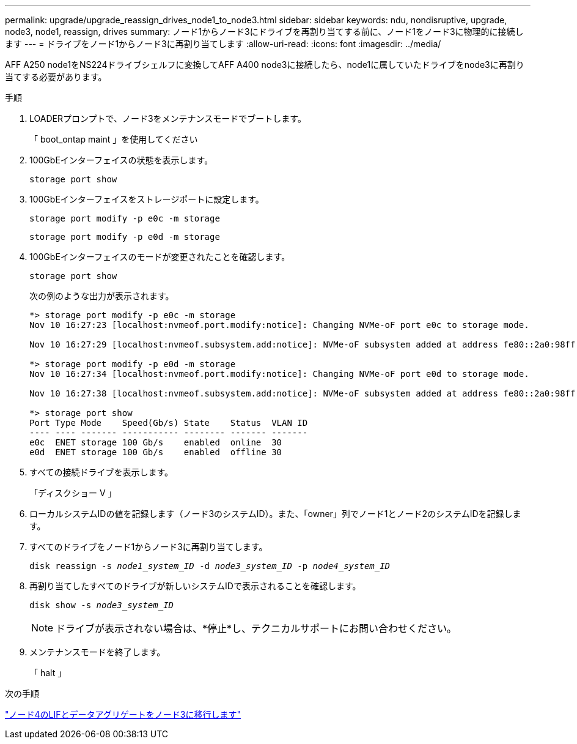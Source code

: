 ---
permalink: upgrade/upgrade_reassign_drives_node1_to_node3.html 
sidebar: sidebar 
keywords: ndu, nondisruptive, upgrade, node3, node1, reassign, drives 
summary: ノード1からノード3にドライブを再割り当てする前に、ノード1をノード3に物理的に接続します 
---
= ドライブをノード1からノード3に再割り当てします
:allow-uri-read: 
:icons: font
:imagesdir: ../media/


[role="lead"]
AFF A250 node1をNS224ドライブシェルフに変換してAFF A400 node3に接続したら、node1に属していたドライブをnode3に再割り当てする必要があります。

.手順
. LOADERプロンプトで、ノード3をメンテナンスモードでブートします。
+
「 boot_ontap maint 」を使用してください

. 100GbEインターフェイスの状態を表示します。
+
`storage port show`

. 100GbEインターフェイスをストレージポートに設定します。
+
`storage port modify -p e0c -m storage`

+
`storage port modify -p e0d -m storage`

. 100GbEインターフェイスのモードが変更されたことを確認します。
+
`storage port show`

+
次の例のような出力が表示されます。

+
[listing]
----
*> storage port modify -p e0c -m storage
Nov 10 16:27:23 [localhost:nvmeof.port.modify:notice]: Changing NVMe-oF port e0c to storage mode.

Nov 10 16:27:29 [localhost:nvmeof.subsystem.add:notice]: NVMe-oF subsystem added at address fe80::2a0:98ff:fefa:8885.

*> storage port modify -p e0d -m storage
Nov 10 16:27:34 [localhost:nvmeof.port.modify:notice]: Changing NVMe-oF port e0d to storage mode.

Nov 10 16:27:38 [localhost:nvmeof.subsystem.add:notice]: NVMe-oF subsystem added at address fe80::2a0:98ff:fefa:8886.

*> storage port show
Port Type Mode    Speed(Gb/s) State    Status  VLAN ID
---- ---- ------- ----------- -------- ------- -------
e0c  ENET storage 100 Gb/s    enabled  online  30
e0d  ENET storage 100 Gb/s    enabled  offline 30
----
. すべての接続ドライブを表示します。
+
「ディスクショー V 」

. ローカルシステムIDの値を記録します（ノード3のシステムID）。また、「owner」列でノード1とノード2のシステムIDを記録します。
. すべてのドライブをノード1からノード3に再割り当てします。
+
`disk reassign -s _node1_system_ID_ -d _node3_system_ID_ -p _node4_system_ID_`

. 再割り当てしたすべてのドライブが新しいシステムIDで表示されることを確認します。
+
`disk show -s _node3_system_ID_`

+

NOTE: ドライブが表示されない場合は、*停止*し、テクニカルサポートにお問い合わせください。

. メンテナンスモードを終了します。
+
「 halt 」



.次の手順
link:upgrade_migrate_lIFs_aggregates_node4_node3.html["ノード4のLIFとデータアグリゲートをノード3に移行します"]
